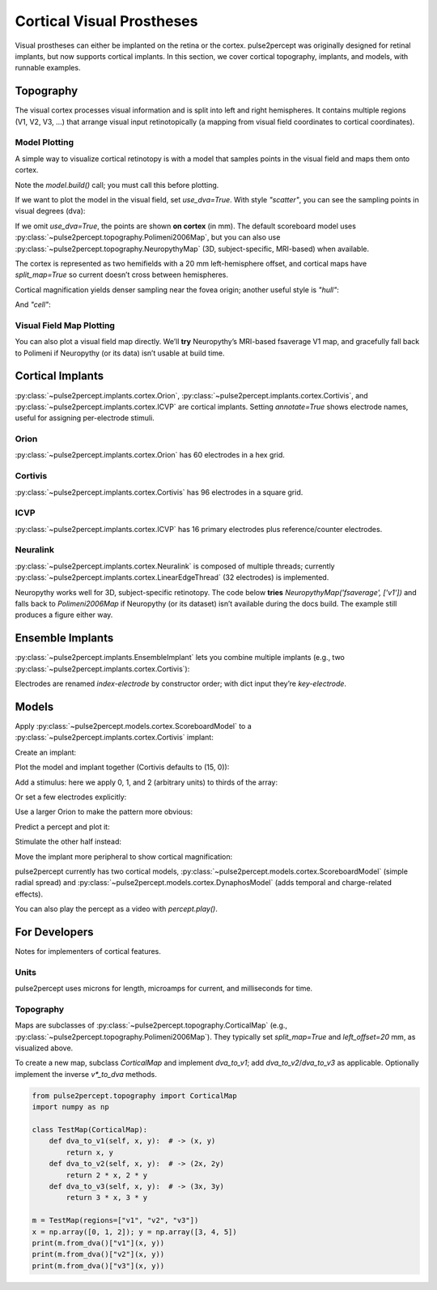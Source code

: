 .. _topics-cortical:

==========================
Cortical Visual Prostheses
==========================
Visual prostheses can either be implanted on the retina or the cortex.
pulse2percept was originally designed for retinal implants, but now
supports cortical implants. In this section, we cover cortical
topography, implants, and models, with runnable examples.

.. _topics-cortical-topography:

Topography
----------
The visual cortex processes visual information and is split into left and
right hemispheres. It contains multiple regions (V1, V2, V3, …) that
arrange visual input retinotopically (a mapping from visual field coordinates
to cortical coordinates).

Model Plotting
^^^^^^^^^^^^^^
A simple way to visualize cortical retinotopy is with a model that samples
points in the visual field and maps them onto cortex.

.. ipython:: python
    :okwarning:

    import matplotlib.pyplot as plt
    from pulse2percept.models.cortex import ScoreboardModel

    model = ScoreboardModel(regions=["v1", "v2", "v3"]).build()

Note the `model.build()` call; you must call this before plotting.

If we want to plot the model in the visual field, set `use_dva=True`. With
style `"scatter"`, you can see the sampling points in visual degrees (dva):

.. ipython:: python
    :okwarning:

    @savefig score.png align=center
    model.plot(style="scatter", use_dva=True)

If we omit `use_dva=True`, the points are shown **on cortex** (in mm). The
default scoreboard model uses :py:class:`~pulse2percept.topography.Polimeni2006Map`,
but you can also use :py:class:`~pulse2percept.topography.NeuropythyMap`
(3D, subject-specific, MRI-based) when available.

The cortex is represented as two hemifields with a 20 mm left-hemisphere
offset, and cortical maps have `split_map=True` so current doesn’t cross
between hemispheres.

.. ipython:: python
    :okwarning:

    @savefig model_scatter.png align=center
    model.plot(style="scatter")

Cortical magnification yields denser sampling near the fovea origin; another
useful style is `"hull"`:

.. ipython:: python
    :okwarning:

    @savefig model_hull.png align=center
    model.plot(style="hull")

And `"cell"`:

.. ipython:: python
    :okwarning:

    @savefig model_cell.png align=center
    model.plot(style="cell")

Visual Field Map Plotting
^^^^^^^^^^^^^^^^^^^^^^^^^
You can also plot a visual field map directly. We’ll **try** Neuropythy’s
MRI-based fsaverage V1 map, and gracefully fall back to Polimeni if
Neuropythy (or its data) isn’t usable at build time.

.. ipython:: python
    :okwarning:

    import matplotlib.pyplot as plt
    from pulse2percept.topography import Polimeni2006Map
    try:
        from pulse2percept.topography import NeuropythyMap
        vfmap = NeuropythyMap('fsaverage', regions=['v1'])
        print("Using NeuropythyMap(fsaverage).")
    except Exception as e:
        print("Neuropythy unavailable on this build (falling back to Polimeni2006Map):", e)
        vfmap = Polimeni2006Map()

    @savefig neuropythy_or_polimeni.png align=center
    vfmap.plot()

.. _topics-cortical-implants:

Cortical Implants
-----------------
:py:class:`~pulse2percept.implants.cortex.Orion`,
:py:class:`~pulse2percept.implants.cortex.Cortivis`,
and :py:class:`~pulse2percept.implants.cortex.ICVP` are cortical implants.
Setting `annotate=True` shows electrode names, useful for assigning
per-electrode stimuli.

Orion
^^^^^
:py:class:`~pulse2percept.implants.cortex.Orion` has 60 electrodes in a hex grid.

.. ipython:: python

    from pulse2percept.implants.cortex import Orion

    orion = Orion()
    @savefig orion.png align=center
    orion.plot(annotate=True)

Cortivis
^^^^^^^^
:py:class:`~pulse2percept.implants.cortex.Cortivis` has 96 electrodes in a square grid.

.. ipython:: python

    from pulse2percept.implants.cortex import Cortivis

    cortivis = Cortivis()
    @savefig cortivis.png align=center
    cortivis.plot(annotate=True)

ICVP
^^^^
:py:class:`~pulse2percept.implants.cortex.ICVP` has 16 primary electrodes plus
reference/counter electrodes.

.. ipython:: python

    from pulse2percept.implants.cortex import ICVP

    icvp = ICVP()
    @savefig icvp.png align=center
    icvp.plot(annotate=True)

.. _topics-ensemble-implant:

Neuralink
^^^^^^^^^
:py:class:`~pulse2percept.implants.cortex.Neuralink` is composed of multiple
threads; currently :py:class:`~pulse2percept.implants.cortex.LinearEdgeThread`
(32 electrodes) is implemented.

.. ipython:: python

    import matplotlib.pyplot as plt
    from pulse2percept.implants.cortex import LinearEdgeThread

    thread = LinearEdgeThread()
    thread.plot3D()
    @savefig neuralink_thread.png align=center
    plt.axis('equal')

Neuropythy works well for 3D, subject-specific retinotopy. The code below
**tries** `NeuropythyMap('fsaverage', ['v1'])` and falls back to `Polimeni2006Map`
if Neuropythy (or its dataset) isn’t available during the docs build. The example
still produces a figure either way.

.. ipython:: python
    :okwarning:

    import matplotlib.pyplot as plt
    from pulse2percept.implants.cortex import Neuralink
    from pulse2percept.models.cortex import ScoreboardModel
    from pulse2percept.topography import Polimeni2006Map

    try:
        from pulse2percept.topography import NeuropythyMap
        nmap = NeuropythyMap('fsaverage', regions=['v1'])
        print("Using NeuropythyMap(fsaverage).")
    except Exception as e:
        print("Neuropythy unavailable on this build (falling back to Polimeni2006Map):", e)
        nmap = Polimeni2006Map()

    model = ScoreboardModel(vfmap=nmap, xrange=(-4, 0), yrange=(-4, 4), xystep=.25).build()
    neuralink = Neuralink.from_neuropythy(
        nmap, xrange=model.xrange, yrange=model.yrange, xystep=1, rand_insertion_angle=0
    )

    fig = plt.figure(figsize=(10, 5))
    ax1 = fig.add_subplot(121, projection='3d')
    neuralink.plot3D(ax=ax1)
    model.plot3D(style='cell', ax=ax1)
    ax2 = fig.add_subplot(122)
    neuralink.plot(ax=ax2)
    model.plot(style='cell', ax=ax2)

    @savefig neuralink.png align=center
    plt.show()

Ensemble Implants
-----------------
:py:class:`~pulse2percept.implants.EnsembleImplant` lets you combine multiple
implants (e.g., two :py:class:`~pulse2percept.implants.cortex.Cortivis`):

.. ipython:: python
    :okwarning:

    i1 = Cortivis(x=15000, y=0)
    i2 = Cortivis(x=20000, y=0)
    i1.plot(annotate=True)
    i2.plot(annotate=True)
    @savefig cortivis_multiple.png align=center
    plt.show()

.. ipython:: python

    from pulse2percept.implants import EnsembleImplant

    ensemble = EnsembleImplant(implants=[i1, i2])
    _, ax = plt.subplots(1, 1, figsize=(12, 7))
    @savefig ensemble.png align=center
    ensemble.plot(annotate=True, ax=ax)

Electrodes are renamed `index-electrode` by constructor order; with dict
input they’re `key-electrode`.

.. _topics-cortical-models:

Models
------
Apply :py:class:`~pulse2percept.models.cortex.ScoreboardModel` to a
:py:class:`~pulse2percept.implants.cortex.Cortivis` implant:

.. ipython:: python

    from pulse2percept.models.cortex import ScoreboardModel

    model = ScoreboardModel(rho=1000).build()

Create an implant:

.. ipython:: python

    from pulse2percept.implants.cortex import Cortivis

    implant = Cortivis()

Plot the model and implant together (Cortivis defaults to (15, 0)):

.. ipython:: python
    :okwarning:

    model.plot()
    implant.plot()
    @savefig model_implant_cortivis.png align=center
    plt.show()

Add a stimulus: here we apply 0, 1, and 2 (arbitrary units) to thirds of the array:

.. ipython:: python

    import numpy as np
    implant.stim = np.concatenate((np.zeros(32), np.zeros(32) + 1, np.zeros(32) + 2))
    @savefig model_stim.png align=center
    implant.plot(stim_cmap=True)

Or set a few electrodes explicitly:

.. ipython:: python

    implant.stim = {"15": 1, "37": 1.5, "61": 0.5}
    @savefig model_stim_specific.png align=center
    implant.plot(stim_cmap=True)

Use a larger Orion to make the pattern more obvious:

.. ipython:: python

    from pulse2percept.implants.cortex import Orion

    implant = Orion()
    implant.stim = np.concatenate((np.zeros(30), np.zeros(30) + 1))
    @savefig model_implant_orion.png align=center
    implant.plot(stim_cmap=True)

Predict a percept and plot it:

.. ipython:: python

    percept = model.predict_percept(implant)
    @savefig model_percept.png align=center
    percept.plot()

Stimulate the other half instead:

.. ipython:: python

    implant.stim = np.concatenate((np.zeros(30) + 1, np.zeros(30)))
    @savefig model_stim_bottom.png align=center
    implant.plot(stim_cmap=True)

.. ipython:: python

    percept = model.predict_percept(implant)
    @savefig model_percept_bottom.png align=center
    percept.plot()

Move the implant more peripheral to show cortical magnification:

.. ipython:: python

    implant = Orion(x=25000)
    implant.stim = np.concatenate((np.zeros(30) + 1, np.zeros(30)))
    percept = model.predict_percept(implant)
    @savefig model_stim_periphery.png align=center
    percept.plot()

pulse2percept currently has two cortical models,
:py:class:`~pulse2percept.models.cortex.ScoreboardModel` (simple radial spread)
and :py:class:`~pulse2percept.models.cortex.DynaphosModel` (adds temporal
and charge-related effects).

.. ipython:: python

    from pulse2percept.models.cortex import DynaphosModel
    from pulse2percept.stimuli import BiphasicPulseTrain
    from pulse2percept.implants.cortex import Orion

    model = DynaphosModel().build()
    implant = Orion()
    implant.stim = {e: BiphasicPulseTrain(20, 200, .45) for e in implant.electrode_names}
    percept = model.predict_percept(implant)
    @savefig model_dynaphos.png align=center
    percept.plot()

You can also play the percept as a video with `percept.play()`.

.. _topics-cortical-developers:

For Developers
--------------
Notes for implementers of cortical features.

Units
^^^^^
pulse2percept uses microns for length, microamps for current, and milliseconds
for time.

Topography
^^^^^^^^^^
Maps are subclasses of :py:class:`~pulse2percept.topography.CorticalMap`
(e.g., :py:class:`~pulse2percept.topography.Polimeni2006Map`). They typically
set `split_map=True` and `left_offset=20` mm, as visualized above.

To create a new map, subclass `CorticalMap` and implement `dva_to_v1`; add
`dva_to_v2`/`dva_to_v3` as applicable. Optionally implement the inverse
`v*_to_dva` methods.

.. code-block:: python

    from pulse2percept.topography import CorticalMap
    import numpy as np

    class TestMap(CorticalMap):
        def dva_to_v1(self, x, y):  # -> (x, y)
            return x, y
        def dva_to_v2(self, x, y):  # -> (2x, 2y)
            return 2 * x, 2 * y
        def dva_to_v3(self, x, y):  # -> (3x, 3y)
            return 3 * x, 3 * y

    m = TestMap(regions=["v1", "v2", "v3"])
    x = np.array([0, 1, 2]); y = np.array([3, 4, 5])
    print(m.from_dva()["v1"](x, y))
    print(m.from_dva()["v2"](x, y))
    print(m.from_dva()["v3"](x, y))
